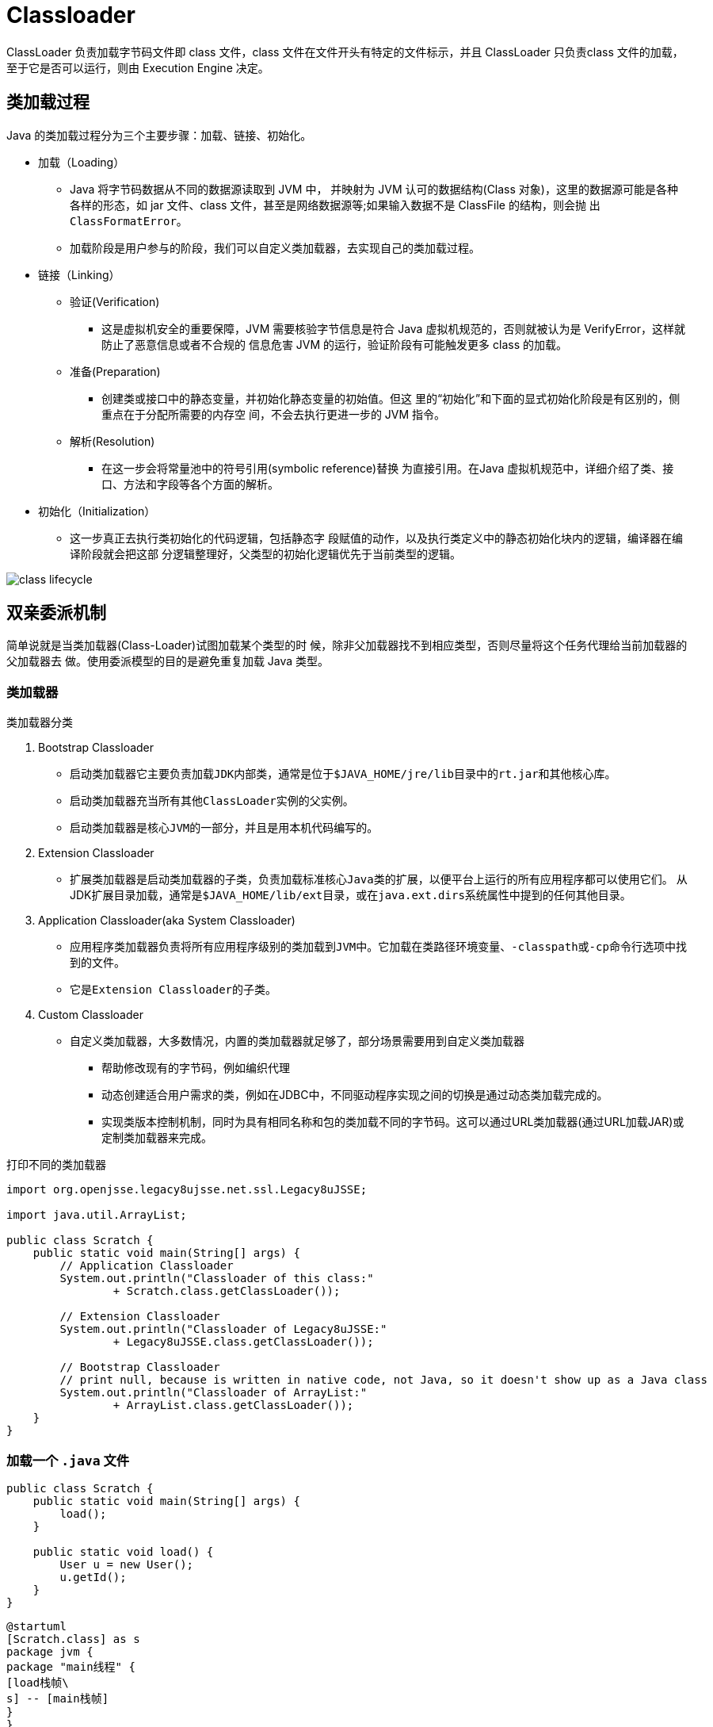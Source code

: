 = Classloader

ClassLoader 负责加载字节码文件即 class 文件，class 文件在文件开头有特定的文件标示，并且 ClassLoader 只负责class 文件的加载，至于它是否可以运行，则由 Execution Engine 决定。

== 类加载过程

Java 的类加载过程分为三个主要步骤：加载、链接、初始化。

* 加载（Loading）
** Java 将字节码数据从不同的数据源读取到 JVM 中， 并映射为 JVM 认可的数据结构(Class 对象)，这里的数据源可能是各种各样的形态，如 jar 文件、class 文件，甚至是网络数据源等;如果输入数据不是 ClassFile 的结构，则会抛 出 `ClassFormatError`。
** 加载阶段是用户参与的阶段，我们可以自定义类加载器，去实现自己的类加载过程。
* 链接（Linking）
** 验证(Verification)
*** 这是虚拟机安全的重要保障，JVM 需要核验字节信息是符合 Java 虚拟机规范的，否则就被认为是 VerifyError，这样就防止了恶意信息或者不合规的 信息危害 JVM 的运行，验证阶段有可能触发更多 class 的加载。
** 准备(Preparation)
*** 创建类或接口中的静态变量，并初始化静态变量的初始值。但这 里的“初始化”和下面的显式初始化阶段是有区别的，侧重点在于分配所需要的内存空 间，不会去执行更进一步的 JVM 指令。
** 解析(Resolution)
*** 在这一步会将常量池中的符号引用(symbolic reference)替换 为直接引用。在Java 虚拟机规范中，详细介绍了类、接口、方法和字段等各个方面的解析。

* 初始化（Initialization）
** 这一步真正去执行类初始化的代码逻辑，包括静态字 段赋值的动作，以及执行类定义中的静态初始化块内的逻辑，编译器在编译阶段就会把这部 分逻辑整理好，父类型的初始化逻辑优先于当前类型的逻辑。

image::class-lifecycle.png[]

== 双亲委派机制

简单说就是当类加载器(Class-Loader)试图加载某个类型的时 候，除非父加载器找不到相应类型，否则尽量将这个任务代理给当前加载器的父加载器去 做。使用委派模型的目的是避免重复加载 Java 类型。

=== 类加载器

.类加载器分类
. Bootstrap Classloader
* 启动类加载器它主要负责加载``JDK``内部类，通常是位于``$JAVA_HOME/jre/lib``目录中的``rt.jar``和其他核心库。
* 启动类加载器充当所有其他``ClassLoader``实例的父实例。
* 启动类加载器是核心``JVM``的一部分，并且是用本机代码编写的。
. Extension Classloader
* 扩展类加载器是启动类加载器的子类，负责加载标准核心``Java``类的扩展，以便平台上运行的所有应用程序都可以使用它们。 从JDK扩展目录加载，通常是``$JAVA_HOME/lib/ext``目录，或在``java.ext.dirs``系统属性中提到的任何其他目录。
. Application Classloader(aka System Classloader)
* 应用程序类加载器负责将所有应用程序级别的类加载到``JVM``中。它加载在类路径环境变量、``-classpath``或``-cp``命令行选项中找到的文件。
* 它是``Extension Classloader``的子类。
. Custom Classloader
* 自定义类加载器，大多数情况，内置的类加载器就足够了，部分场景需要用到自定义类加载器
** 帮助修改现有的字节码，例如编织代理
** 动态创建适合用户需求的类，例如在JDBC中，不同驱动程序实现之间的切换是通过动态类加载完成的。
** 实现类版本控制机制，同时为具有相同名称和包的类加载不同的字节码。这可以通过URL类加载器(通过URL加载JAR)或定制类加载器来完成。

****
.打印不同的类加载器
[source,java,indent=0,options=nowrap]
----
import org.openjsse.legacy8ujsse.net.ssl.Legacy8uJSSE;

import java.util.ArrayList;

public class Scratch {
    public static void main(String[] args) {
        // Application Classloader
        System.out.println("Classloader of this class:"
                + Scratch.class.getClassLoader());

        // Extension Classloader
        System.out.println("Classloader of Legacy8uJSSE:"
                + Legacy8uJSSE.class.getClassLoader());

        // Bootstrap Classloader
        // print null, because is written in native code, not Java, so it doesn't show up as a Java class
        System.out.println("Classloader of ArrayList:"
                + ArrayList.class.getClassLoader());
    }
}
----
****

=== 加载一个 `.java` 文件

[source,java,indent=0,options=nowrap]
----
public class Scratch {
    public static void main(String[] args) {
        load();
    }

    public static void load() {
        User u = new User();
        u.getId();
    }
}
----

[plantuml]
----
@startuml
[Scratch.class] as s
package jvm {
package "main线程" {
[load栈帧\
s] -- [main栈帧]
}
}
package heap{
[User.class] as u
}
s - [main]:类加载
u - [load]:类加载
@enduml
----
